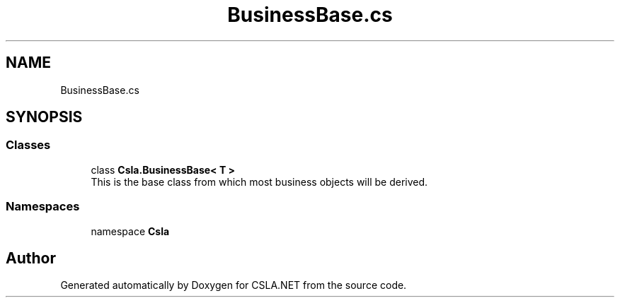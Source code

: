 .TH "BusinessBase.cs" 3 "Wed Jul 21 2021" "Version 5.4.2" "CSLA.NET" \" -*- nroff -*-
.ad l
.nh
.SH NAME
BusinessBase.cs
.SH SYNOPSIS
.br
.PP
.SS "Classes"

.in +1c
.ti -1c
.RI "class \fBCsla\&.BusinessBase< T >\fP"
.br
.RI "This is the base class from which most business objects will be derived\&. "
.in -1c
.SS "Namespaces"

.in +1c
.ti -1c
.RI "namespace \fBCsla\fP"
.br
.in -1c
.SH "Author"
.PP 
Generated automatically by Doxygen for CSLA\&.NET from the source code\&.
